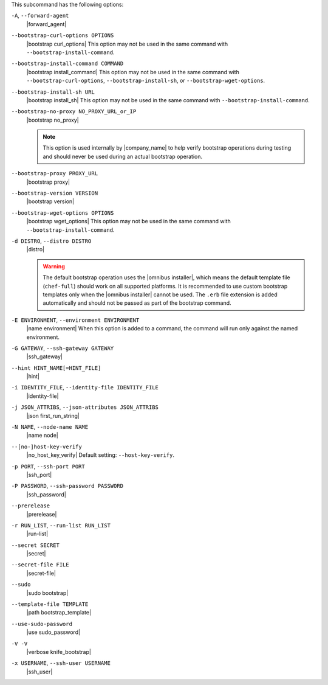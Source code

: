 .. The contents of this file are included in multiple topics.
.. This file describes a command or a sub-command for Knife.
.. This file should not be changed in a way that hinders its ability to appear in multiple documentation sets.


This subcommand has the following options:

``-A``, ``--forward-agent``
   |forward_agent|

``--bootstrap-curl-options OPTIONS``
   |bootstrap curl_options| This option may not be used in the same command with ``--bootstrap-install-command``.

``--bootstrap-install-command COMMAND``
   |bootstrap install_command| This option may not be used in the same command with ``--bootstrap-curl-options``, ``--bootstrap-install-sh``, or ``--bootstrap-wget-options``.
 
``--bootstrap-install-sh URL``
   |bootstrap install_sh| This option may not be used in the same command with ``--bootstrap-install-command``.

``--bootstrap-no-proxy NO_PROXY_URL_or_IP``
   |bootstrap no_proxy| 

   .. note:: This option is used internally by |company_name| to help verify bootstrap operations during testing and should never be used during an actual bootstrap operation.

``--bootstrap-proxy PROXY_URL``
   |bootstrap proxy|

``--bootstrap-version VERSION``
   |bootstrap version|

``--bootstrap-wget-options OPTIONS``
   |bootstrap wget_options| This option may not be used in the same command with ``--bootstrap-install-command``.
   
``-d DISTRO``, ``--distro DISTRO``
   |distro|

   .. warning:: The default bootstrap operation uses the |omnibus installer|, which means the default template file (``chef-full``) should work on all supported platforms. It is recommended to use custom bootstrap templates only when the |omnibus installer| cannot be used. The ``.erb`` file extension is added automatically and should not be passed as part of the bootstrap command.

``-E ENVIRONMENT``, ``--environment ENVIRONMENT``
   |name environment| When this option is added to a command, the command will run only against the named environment.

``-G GATEWAY``, ``--ssh-gateway GATEWAY``
   |ssh_gateway|

``--hint HINT_NAME[=HINT_FILE]``
   |hint|

``-i IDENTITY_FILE``, ``--identity-file IDENTITY_FILE``
   |identity-file|

``-j JSON_ATTRIBS``, ``--json-attributes JSON_ATTRIBS``
   |json first_run_string|

``-N NAME``, ``--node-name NAME``
   |name node|

``--[no-]host-key-verify``
   |no_host_key_verify| Default setting: ``--host-key-verify``.

``-p PORT``, ``--ssh-port PORT``
   |ssh_port|

``-P PASSWORD``, ``--ssh-password PASSWORD``
   |ssh_password|

``--prerelease``
   |prerelease|

``-r RUN_LIST``, ``--run-list RUN_LIST``
   |run-list|

``--secret SECRET``
   |secret|

``--secret-file FILE``
   |secret-file|

``--sudo``
   |sudo bootstrap|

``--template-file TEMPLATE``
   |path bootstrap_template|

``--use-sudo-password``
   |use sudo_password|

``-V -V``
   |verbose knife_bootstrap|

``-x USERNAME``, ``--ssh-user USERNAME``
   |ssh_user|

